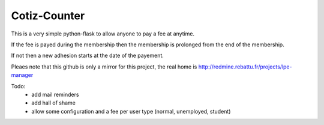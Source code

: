 Cotiz-Counter
=============


This is a very simple python-flask to allow anyone to pay a fee at anytime.

If the fee is payed during the membership then the membership is prolonged from the end of the membership.

If not then a new adhesion starts at the date of the payement.

Pleaes note that this github is only a mirror for this project, the real home is http://redmine.rebattu.fr/projects/lpe-manager

Todo:
 * add mail reminders
 * add hall of shame
 * allow some configuration and a fee per user type (normal, unemployed, student)
